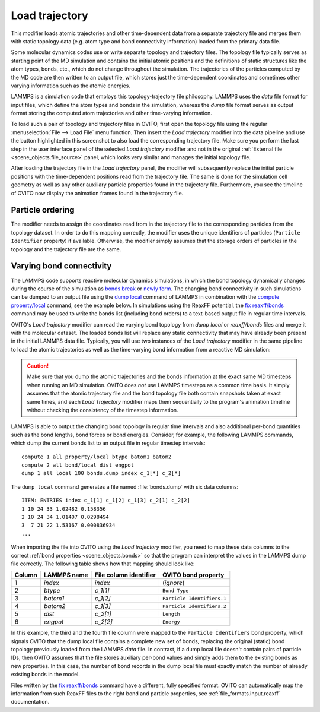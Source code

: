 .. _particles.modifiers.load_trajectory:

Load trajectory
---------------

.. image:: /images/modifiers/load_trajectory_panel.png
  :width: 30%
  :align: right

This modifier loads atomic trajectories and other time-dependent data from a separate trajectory file
and merges them with static topology data (e.g. atom type and bond connectivity information) loaded 
from the primary data file.

Some molecular dynamics codes use or write separate topology and trajectory files. The topology file typically serves as starting point
of the MD simulation and contains the initial atomic positions and the definitions of static structures like the atom types, bonds, etc.,
which do not change throughout the simulation. The trajectories of the particles computed by the MD code are then written
to an output file, which stores just the time-dependent coordinates and sometimes other varying information such as the atomic energies.

LAMMPS is a simulation code that employs this topology-trajectory file philosophy. LAMMPS uses the *data* file format
for input files, which define the atom types and bonds in the simulation, whereas the *dump* file format serves as output format 
storing the computed atom trajectories and other time-varying information.

.. image:: /images/modifiers/load_trajectory_pipeline.png
  :width: 30%
  :align: right

To load such a pair of topology and trajectory files in OVITO, first open the topology file using the regular
:menuselection:`File --> Load File` menu function.
Then insert the *Load trajectory* modifier into the data pipeline and use the button highlighted in this screenshot
to also load the corresponding trajectory file. Make sure you perform the last step in the user interface panel of the selected *Load trajectory* 
modifier and not in the original :ref:`External file <scene_objects.file_source>` panel, which 
looks very similar and manages the initial topology file.

After loading the trajectory file in the *Load trajectory* panel, the modifier will subsequently replace the initial particle positions 
with the time-dependent positions read from the trajectory file. The same is done for the simulation cell geometry as well as any 
other auxiliary particle properties found in the trajectory file. Furthermore, you see the timeline of OVITO now display the 
animation frames found in the trajectory file.

Particle ordering
"""""""""""""""""

The modifier needs to assign the coordinates read from in the trajectory file to the corresponding particles from
the topology dataset. In order to do this mapping correctly, the modifier uses the unique identifiers of particles (``Particle Identifier`` property) 
if available. Otherwise, the modifier simply assumes that the storage orders of particles in the topology and the trajectory
file are the same.

.. _particles.modifiers.load_trajectory.varying_bonds:

Varying bond connectivity
"""""""""""""""""""""""""

The LAMMPS code supports reactive molecular dynamics simulations, in which the bond topology
dynamically changes during the course of the simulation as `bonds break <https://docs.lammps.org/fix_bond_break.html>`__ 
or `newly form <https://docs.lammps.org/fix_bond_react.html>`__. 
The changing bond connectivity in such simulations can be dumped to an output file using the `dump local <https://docs.lammps.org/dump.html>`__
command of LAMMPS in combination with the `compute property/local <https://docs.lammps.org/compute_property_local.html>`__ command,
see the example below. In simulations using the ReaxFF potential, the `fix reaxff/bonds <https://docs.lammps.org/fix_reaxff_bonds.html>`__ command
may be used to write the bonds list (including bond orders) to a text-based output file in regular time intervals.

OVITO's *Load trajectory* modifier can read the varying bond topology from `dump local` or `reaxff/bonds` files and merge it with the molecular dataset.
The loaded bonds list will replace any static connectivity that may have already been present in the initial LAMMPS data file. Typically, you will use two instances of the 
*Load trajectory* modifier in the same pipeline to load the atomic trajectories as well as the time-varying bond information  
from a reactive MD simulation:

.. image:: /images/modifiers/load_trajectory_varying_bonds.png
  :width: 40%
  :align: left

.. caution::

  Make sure that you dump the atomic trajectories and the bonds information at the exact same MD timesteps when running an MD simulation.
  OVITO does *not* use LAMMPS timesteps as a common time basis. It simply assumes that the atomic trajectory file and the bond topology file
  both contain snapshots taken at exact same times, and each *Load Trajectory* modifier maps them sequentially to the program's animation timeline
  without checking the consistency of the timestep information. 

LAMMPS is able to output the changing bond topology in regular time intervals and also additional per-bond quantities such 
as the bond lengths, bond forces or bond energies. Consider, for example, the following LAMMPS commands, which dump 
the current bonds list to an output file in regular timestep intervals::

  compute 1 all property/local btype batom1 batom2
  compute 2 all bond/local dist engpot
  dump 1 all local 100 bonds.dump index c_1[*] c_2[*]

The ``dump local`` command generates a file named :file:`bonds.dump` with six data columns::

  ITEM: ENTRIES index c_1[1] c_1[2] c_1[3] c_2[1] c_2[2] 
  1 10 24 33 1.02482 0.158356 
  2 10 24 34 1.01407 0.0298494 
  3  7 21 22 1.53167 0.000836934
  ...

When importing the file into OVITO using the *Load trajectory* modifier, you need to map these data columns
to the correct :ref:`bond properties <scene_objects.bonds>` so that the program can interpret the values
in the LAMMPS dump file correctly. The following table shows how that mapping should look like:

.. table::
  :widths: auto

  ========== ======================== ============================ ==========================
  Column     LAMMPS name              File column identifier       OVITO bond property
  ========== ======================== ============================ ==========================
  1          `index`                  `index`                      (*ignore*)
  2          `btype`                  `c_1[1]`                     ``Bond Type``
  3          `batom1`                 `c_1[2]`                     ``Particle Identifiers.1``
  4          `batom2`                 `c_1[3]`                     ``Particle Identifiers.2``
  5          `dist`                   `c_2[1]`                     ``Length``
  6          `engpot`                 `c_2[2]`                     ``Energy``
  ========== ======================== ============================ ==========================

In this example, the third and the fourth file column were mapped to the ``Particle Identifiers`` bond property,
which signals OVITO that the dump local file contains a complete new set of bonds, replacing the original (static) 
bond topology previously loaded from the LAMMPS *data* file. 
In contrast, if a dump local file doesn't contain pairs of particle IDs, then OVITO assumes that 
the file stores auxiliary per-bond values and simply adds them to the existing bonds as new properties. In this case, 
the number of bond records in the dump local file must exactly match the number of already existing bonds in the model.

Files written by the `fix reaxff/bonds <https://docs.lammps.org/fix_reaxff_bonds.html>`__ command
have a different, fully specified format. OVITO can automatically map the information from such ReaxFF files to the right 
bond and particle properties, see :ref:`file_formats.input.reaxff` documentation.

.. seealso::

  - :py:class:`ovito.modifiers.LoadTrajectoryModifier` (Python API)
  - :ref:`file_formats.input.lammps_dump_local`
  - :ref:`file_formats.input.reaxff`
